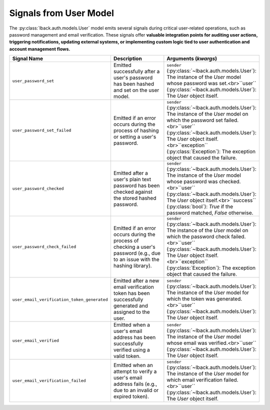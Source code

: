 .. _user-model-signals:

Signals from User Model
=======================

The :py:class:`lback.auth.models.User` model emits several signals during critical user-related operations, such as password management and email verification. These signals offer **valuable integration points for auditing user actions, triggering notifications, updating external systems, or implementing custom logic tied to user authentication and account management flows.**

.. list-table::
   :widths: 25 50 25
   :header-rows: 1

   * - Signal Name
     - Description
     - Arguments (`kwargs`)
   * - ``user_password_set``
     - Emitted successfully after a user's password has been hashed and set on the user model.
     - ``sender`` (:py:class:`~lback.auth.models.User`): The instance of the `User` model whose password was set.<br>``user`` (:py:class:`~lback.auth.models.User`): The `User` object itself.
   * - ``user_password_set_failed``
     - Emitted if an error occurs during the process of hashing or setting a user's password.
     - ``sender`` (:py:class:`~lback.auth.models.User`): The instance of the `User` model on which the password set failed.<br>``user`` (:py:class:`~lback.auth.models.User`): The `User` object itself.<br>``exception`` (:py:class:`Exception`): The exception object that caused the failure.
   * - ``user_password_checked``
     - Emitted after a user's plain text password has been checked against the stored hashed password.
     - ``sender`` (:py:class:`~lback.auth.models.User`): The instance of the `User` model whose password was checked.<br>``user`` (:py:class:`~lback.auth.models.User`): The `User` object itself.<br>``success`` (:py:class:`bool`): `True` if the password matched, `False` otherwise.
   * - ``user_password_check_failed``
     - Emitted if an error occurs during the process of checking a user's password (e.g., due to an issue with the hashing library).
     - ``sender`` (:py:class:`~lback.auth.models.User`): The instance of the `User` model on which the password check failed.<br>``user`` (:py:class:`~lback.auth.models.User`): The `User` object itself.<br>``exception`` (:py:class:`Exception`): The exception object that caused the failure.
   * - ``user_email_verification_token_generated``
     - Emitted after a new email verification token has been successfully generated and assigned to the user.
     - ``sender`` (:py:class:`~lback.auth.models.User`): The instance of the `User` model for which the token was generated.<br>``user`` (:py:class:`~lback.auth.models.User`): The `User` object itself.
   * - ``user_email_verified``
     - Emitted when a user's email address has been successfully verified using a valid token.
     - ``sender`` (:py:class:`~lback.auth.models.User`): The instance of the `User` model whose email was verified.<br>``user`` (:py:class:`~lback.auth.models.User`): The `User` object itself.
   * - ``user_email_verification_failed``
     - Emitted when an attempt to verify a user's email address fails (e.g., due to an invalid or expired token).
     - ``sender`` (:py:class:`~lback.auth.models.User`): The instance of the `User` model for which email verification failed.<br>``user`` (:py:class:`~lback.auth.models.User`): The `User` object itself.